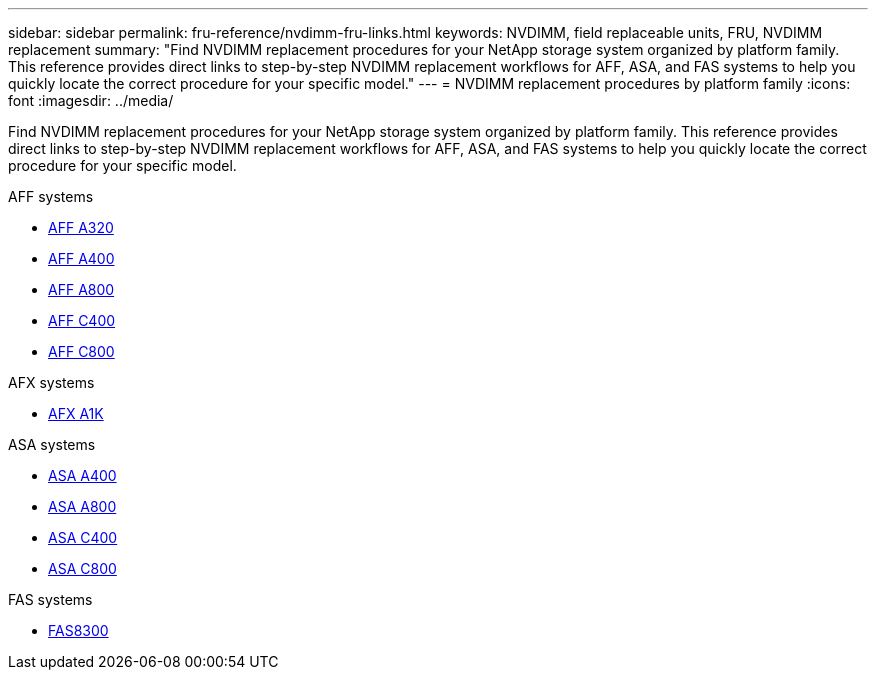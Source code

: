 ---
sidebar: sidebar
permalink: fru-reference/nvdimm-fru-links.html
keywords: NVDIMM, field replaceable units, FRU, NVDIMM replacement
summary: "Find NVDIMM replacement procedures for your NetApp storage system organized by platform family. This reference provides direct links to step-by-step NVDIMM replacement workflows for AFF, ASA, and FAS systems to help you quickly locate the correct procedure for your specific model."
---
= NVDIMM replacement procedures by platform family
:icons: font
:imagesdir: ../media/

[.lead]
Find NVDIMM replacement procedures for your NetApp storage system organized by platform family. This reference provides direct links to step-by-step NVDIMM replacement workflows for AFF, ASA, and FAS systems to help you quickly locate the correct procedure for your specific model.

[role="tabbed-block"]
====
.AFF systems
--
* link:../a320/nvdimm-replace.html[AFF A320]
* link:../a400/nvdimm-replace.html[AFF A400]
* link:../a800/nvdimm-replace.html[AFF A800]
* link:../c400/nvdimm-replace.html[AFF C400]
* link:../c800/nvdimm-replace.html[AFF C800]
--

.AFX systems
--
* link:../afx-1k/nvdimm-battery-replace.html[AFX A1K]
--

.ASA systems
--
* link:../asa400/nvdimm-replace.html[ASA A400]
* link:../asa800/nvdimm-replace.html[ASA A800]
* link:../asa-c400/nvdimm-replace.html[ASA C400]
* link:../asa-c800/nvdimm-replace.html[ASA C800]
--

.FAS systems
--
* link:../fas8300/nvdimm-replace.html[FAS8300]
--
====

// 2025-09-18: ontap-systems-internal/issues/769
// 2025-10-21: ontap-systems-internal/issues/1370
